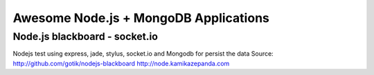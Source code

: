 ======================================
Awesome Node.js + MongoDB Applications
======================================

Node.js blackboard - socket.io
------------------------------
Nodejs test using express, jade, stylus, socket.io and Mongodb 
for persist the data
Source: http://github.com/gotik/nodejs-blackboard
http://node.kamikazepanda.com

.. raw:: html
   
   <iframe width="640" height="480" src="http://www.youtube-nocookie.com/embed/bxHfLRWemeg" frameborder="0" allowfullscreen></iframe>